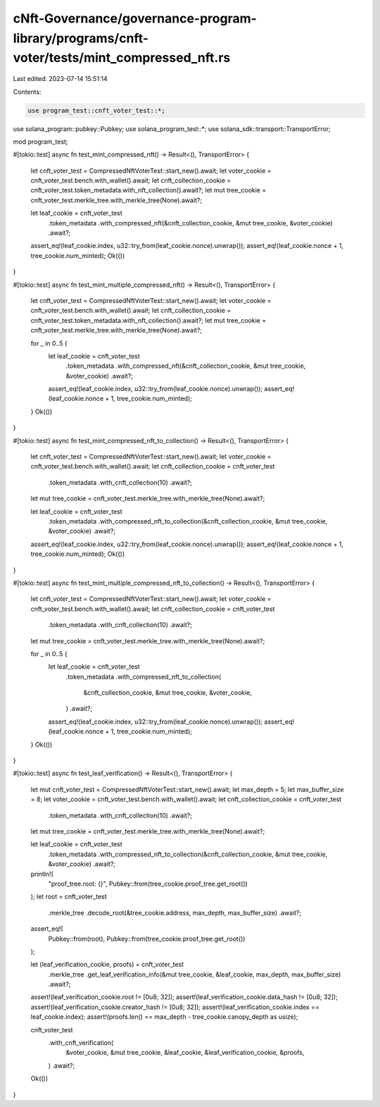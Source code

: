 cNft-Governance/governance-program-library/programs/cnft-voter/tests/mint_compressed_nft.rs
===========================================================================================

Last edited: 2023-07-14 15:51:14

Contents:

.. code-block:: rs

    use program_test::cnft_voter_test::*;
use solana_program::pubkey::Pubkey;
use solana_program_test::*;
use solana_sdk::transport::TransportError;

mod program_test;

#[tokio::test]
async fn test_mint_compressed_nft() -> Result<(), TransportError> {
    let cnft_voter_test = CompressedNftVoterTest::start_new().await;
    let voter_cookie = cnft_voter_test.bench.with_wallet().await;
    let cnft_collection_cookie = cnft_voter_test.token_metadata.with_nft_collection().await?;
    let mut tree_cookie = cnft_voter_test.merkle_tree.with_merkle_tree(None).await?;

    let leaf_cookie = cnft_voter_test
        .token_metadata
        .with_compressed_nft(&cnft_collection_cookie, &mut tree_cookie, &voter_cookie)
        .await?;
    assert_eq!(leaf_cookie.index, u32::try_from(leaf_cookie.nonce).unwrap());
    assert_eq!(leaf_cookie.nonce + 1, tree_cookie.num_minted);
    Ok(())
}

#[tokio::test]
async fn test_mint_multiple_compressed_nft() -> Result<(), TransportError> {
    let cnft_voter_test = CompressedNftVoterTest::start_new().await;
    let voter_cookie = cnft_voter_test.bench.with_wallet().await;
    let cnft_collection_cookie = cnft_voter_test.token_metadata.with_nft_collection().await?;
    let mut tree_cookie = cnft_voter_test.merkle_tree.with_merkle_tree(None).await?;

    for _ in 0..5 {
        let leaf_cookie = cnft_voter_test
            .token_metadata
            .with_compressed_nft(&cnft_collection_cookie, &mut tree_cookie, &voter_cookie)
            .await?;
        assert_eq!(leaf_cookie.index, u32::try_from(leaf_cookie.nonce).unwrap());
        assert_eq!(leaf_cookie.nonce + 1, tree_cookie.num_minted);
    }
    Ok(())
}

#[tokio::test]
async fn test_mint_compressed_nft_to_collection() -> Result<(), TransportError> {
    let cnft_voter_test = CompressedNftVoterTest::start_new().await;
    let voter_cookie = cnft_voter_test.bench.with_wallet().await;
    let cnft_collection_cookie = cnft_voter_test
        .token_metadata
        .with_cnft_collection(10)
        .await?;
    let mut tree_cookie = cnft_voter_test.merkle_tree.with_merkle_tree(None).await?;

    let leaf_cookie = cnft_voter_test
        .token_metadata
        .with_compressed_nft_to_collection(&cnft_collection_cookie, &mut tree_cookie, &voter_cookie)
        .await?;

    assert_eq!(leaf_cookie.index, u32::try_from(leaf_cookie.nonce).unwrap());
    assert_eq!(leaf_cookie.nonce + 1, tree_cookie.num_minted);
    Ok(())
}

#[tokio::test]
async fn test_mint_multiple_compressed_nft_to_collection() -> Result<(), TransportError> {
    let cnft_voter_test = CompressedNftVoterTest::start_new().await;
    let voter_cookie = cnft_voter_test.bench.with_wallet().await;
    let cnft_collection_cookie = cnft_voter_test
        .token_metadata
        .with_cnft_collection(10)
        .await?;
    let mut tree_cookie = cnft_voter_test.merkle_tree.with_merkle_tree(None).await?;

    for _ in 0..5 {
        let leaf_cookie = cnft_voter_test
            .token_metadata
            .with_compressed_nft_to_collection(
                &cnft_collection_cookie,
                &mut tree_cookie,
                &voter_cookie,
            )
            .await?;

        assert_eq!(leaf_cookie.index, u32::try_from(leaf_cookie.nonce).unwrap());
        assert_eq!(leaf_cookie.nonce + 1, tree_cookie.num_minted);
    }
    Ok(())
}

#[tokio::test]
async fn test_leaf_verification() -> Result<(), TransportError> {
    let mut cnft_voter_test = CompressedNftVoterTest::start_new().await;
    let max_depth = 5;
    let max_buffer_size = 8;
    let voter_cookie = cnft_voter_test.bench.with_wallet().await;
    let cnft_collection_cookie = cnft_voter_test
        .token_metadata
        .with_cnft_collection(10)
        .await?;
    let mut tree_cookie = cnft_voter_test.merkle_tree.with_merkle_tree(None).await?;

    let leaf_cookie = cnft_voter_test
        .token_metadata
        .with_compressed_nft_to_collection(&cnft_collection_cookie, &mut tree_cookie, &voter_cookie)
        .await?;
    println!(
        "proof_tree.root: {}",
        Pubkey::from(tree_cookie.proof_tree.get_root())
    );
    let root = cnft_voter_test
        .merkle_tree
        .decode_root(&tree_cookie.address, max_depth, max_buffer_size)
        .await?;
    assert_eq!(
        Pubkey::from(root),
        Pubkey::from(tree_cookie.proof_tree.get_root())
    );

    let (leaf_verification_cookie, proofs) = cnft_voter_test
        .merkle_tree
        .get_leaf_verification_info(&mut tree_cookie, &leaf_cookie, max_depth, max_buffer_size)
        .await?;

    assert!(leaf_verification_cookie.root != [0u8; 32]);
    assert!(leaf_verification_cookie.data_hash != [0u8; 32]);
    assert!(leaf_verification_cookie.creator_hash != [0u8; 32]);
    assert!(leaf_verification_cookie.index == leaf_cookie.index);
    assert!(proofs.len() == max_depth - tree_cookie.canopy_depth as usize);

    cnft_voter_test
        .with_cnft_verification(
            &voter_cookie,
            &mut tree_cookie,
            &leaf_cookie,
            &leaf_verification_cookie,
            &proofs,
        )
        .await?;
    Ok(())
}




